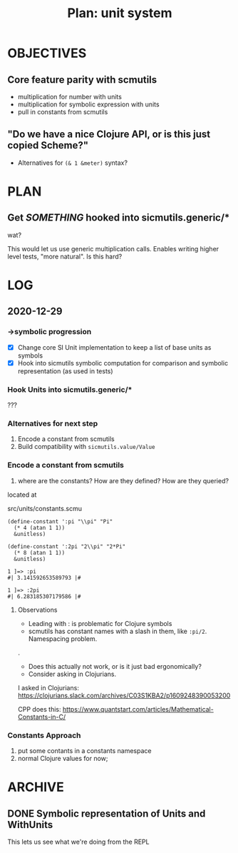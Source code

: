 #+TITLE: Plan: unit system

* OBJECTIVES
** Core feature parity with scmutils
- multiplication for number with units
- multiplication for symbolic expression with units
- pull in constants from scmutils
** "Do we have a nice Clojure API, or is this just copied Scheme?"
- Alternatives for ~(& 1 &meter)~ syntax?
* PLAN
** Get /SOMETHING/ hooked into sicmutils.generic/*
wat?

This would let us use generic multiplication calls. Enables writing higher level
tests, "more natural". Is this hard?
* LOG
** 2020-12-29
*** ->symbolic progression
- [X] Change core SI Unit implementation to keep a list of base units as symbols
- [X] Hook into sicmutils symbolic computation for comparison and symbolic
  representation (as used in tests)
*** Hook Units into sicmutils.generic/*
???
*** Alternatives for next step
1. Encode a constant from scmutils
2. Build compatibility with ~sicmutils.value/Value~
*** Encode a constant from scmutils
1. where are the constants? How are they defined? How are they queried?

located at

  src/units/constants.scmu

#+begin_src
(define-constant ':pi "\\pi" "Pi"
  (* 4 (atan 1 1))
  &unitless)

(define-constant ':2pi "2\\pi" "2*Pi"
  (* 8 (atan 1 1))
  &unitless)

1 ]=> :pi
#| 3.141592653589793 |#

1 ]=> :2pi
#| 6.283185307179586 |#
#+end_src
**** Observations
- Leading with : is problematic for Clojure symbols
- scmutils has constant names with a slash in them, like ~:pi/2~. Namespacing problem.

.

- Does this actually not work, or is it just bad ergonomically?
- Consider asking in Clojurians.

I asked in Clojurians: https://clojurians.slack.com/archives/C03S1KBA2/p1609248390053200

CPP does this: https://www.quantstart.com/articles/Mathematical-Constants-in-C/
*** Constants Approach
1. put some contants in a constants namespace
2. normal Clojure values for now;
* ARCHIVE
** DONE Symbolic representation of Units and WithUnits
This lets us see what we're doing from the REPL

